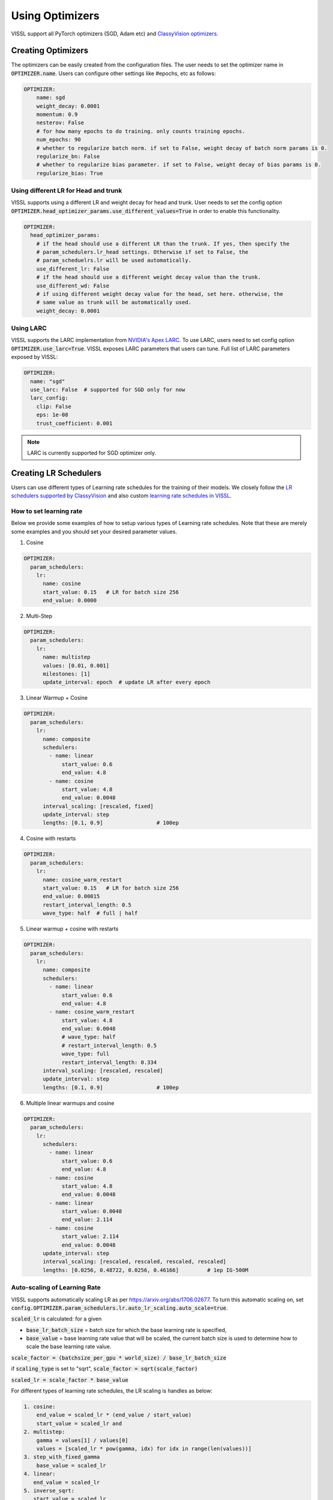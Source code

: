 Using Optimizers
===============================

VISSL support all PyTorch optimizers (SGD, Adam etc) and `ClassyVision optimizers <https://github.com/facebookresearch/ClassyVision/tree/main/classy_vision/optim>`_.


Creating Optimizers
--------------------

The optimizers can be easily created from the configuration files. The user needs to set the optimizer name in :code:`OPTIMIZER.name`. Users can configure other settings like #epochs, etc as follows:

.. code-block:: yaml

    OPTIMIZER:
        name: sgd
        weight_decay: 0.0001
        momentum: 0.9
        nesterov: False
        # for how many epochs to do training. only counts training epochs.
        num_epochs: 90
        # whether to regularize batch norm. if set to False, weight decay of batch norm params is 0.
        regularize_bn: False
        # whether to regularize bias parameter. if set to False, weight decay of bias params is 0.
        regularize_bias: True

Using different LR for Head and trunk
~~~~~~~~~~~~~~~~~~~~~~~~~~~~~~~~~~~~~~~~

VISSL supports using a different LR and weight decay for head and trunk. User needs to set the config option :code:`OPTIMIZER.head_optimizer_params.use_different_values=True` in order to enable
this functionality.

.. code-block:: yaml

    OPTIMIZER:
      head_optimizer_params:
        # if the head should use a different LR than the trunk. If yes, then specify the
        # param_schedulers.lr_head settings. Otherwise if set to False, the
        # param_scheduelrs.lr will be used automatically.
        use_different_lr: False
        # if the head should use a different weight decay value than the trunk.
        use_different_wd: False
        # if using different weight decay value for the head, set here. otherwise, the
        # same value as trunk will be automatically used.
        weight_decay: 0.0001

Using LARC
~~~~~~~~~~~~~~

VISSL supports the LARC implementation from `NVIDIA's Apex LARC <https://github.com/NVIDIA/apex/blob/master/apex/parallel/LARC.py>`_. To use LARC, users need to set config option
:code:`OPTIMIZER.use_larc=True`. VISSL exposes LARC parameters that users can tune. Full list of LARC parameters exposed by VISSL:

.. code-block:: yaml

    OPTIMIZER:
      name: "sgd"
      use_larc: False  # supported for SGD only for now
      larc_config:
        clip: False
        eps: 1e-08
        trust_coefficient: 0.001

.. note::

    LARC is currently supported for SGD optimizer only.


Creating LR Schedulers
--------------------------

Users can use different types of Learning rate schedules for the training of their models. We closely follow the `LR schedulers supported by ClassyVision <https://github.com/facebookresearch/ClassyVision/tree/main/classy_vision/optim/param_scheduler>`_ and also custom
`learning rate schedules in VISSL <https://github.com/facebookresearch/vissl/tree/main/vissl/optimizers/param_scheduler>`_.

How to set learning rate
~~~~~~~~~~~~~~~~~~~~~~~~~~

Below we provide some examples of how to setup various types of Learning rate schedules. Note that these are merely some examples and you should set your desired parameter values.

1. Cosine

.. code-block:: yaml

    OPTIMIZER:
      param_schedulers:
        lr:
          name: cosine
          start_value: 0.15   # LR for batch size 256
          end_value: 0.0000


2. Multi-Step


.. code-block:: yaml

    OPTIMIZER:
      param_schedulers:
        lr:
          name: multistep
          values: [0.01, 0.001]
          milestones: [1]
          update_interval: epoch  # update LR after every epoch


3. Linear Warmup + Cosine


.. code-block:: yaml

    OPTIMIZER:
      param_schedulers:
        lr:
          name: composite
          schedulers:
            - name: linear
                start_value: 0.6
                end_value: 4.8
            - name: cosine
                start_value: 4.8
                end_value: 0.0048
          interval_scaling: [rescaled, fixed]
          update_interval: step
          lengths: [0.1, 0.9]                 # 100ep


4. Cosine with restarts

.. code-block:: yaml

    OPTIMIZER:
      param_schedulers:
        lr:
          name: cosine_warm_restart
          start_value: 0.15   # LR for batch size 256
          end_value: 0.00015
          restart_interval_length: 0.5
          wave_type: half  # full | half


5. Linear warmup + cosine with restarts

.. code-block:: yaml

    OPTIMIZER:
      param_schedulers:
        lr:
          name: composite
          schedulers:
            - name: linear
                start_value: 0.6
                end_value: 4.8
            - name: cosine_warm_restart
                start_value: 4.8
                end_value: 0.0048
                # wave_type: half
                # restart_interval_length: 0.5
                wave_type: full
                restart_interval_length: 0.334
          interval_scaling: [rescaled, rescaled]
          update_interval: step
          lengths: [0.1, 0.9]                 # 100ep


6. Multiple linear warmups and cosine

.. code-block:: yaml

    OPTIMIZER:
      param_schedulers:
        lr:
          schedulers:
            - name: linear
                start_value: 0.6
                end_value: 4.8
            - name: cosine
                start_value: 4.8
                end_value: 0.0048
            - name: linear
                start_value: 0.0048
                end_value: 2.114
            - name: cosine
                start_value: 2.114
                end_value: 0.0048
          update_interval: step
          interval_scaling: [rescaled, rescaled, rescaled, rescaled]
          lengths: [0.0256, 0.48722, 0.0256, 0.46166]         # 1ep IG-500M



Auto-scaling of Learning Rate
~~~~~~~~~~~~~~~~~~~~~~~~~~~~~~~~

VISSL supports automatically scaling LR as per https://arxiv.org/abs/1706.02677. To turn this automatic scaling on, set :code:`config.OPTIMIZER.param_schedulers.lr.auto_lr_scaling.auto_scale=true`.

:code:`scaled_lr` is calculated: for a given

- :code:`base_lr_batch_size` = batch size for which the base learning rate is specified,

- :code:`base_value` = base learning rate value that will be scaled, the current batch size is used to determine how to scale the base learning rate value.

:code:`scale_factor = (batchsize_per_gpu * world_size) / base_lr_batch_size`

if :code:`scaling_type` is set to "sqrt", :code:`scale_factor = sqrt(scale_factor)`

:code:`scaled_lr = scale_factor * base_value`

For different types of learning rate schedules, the LR scaling is handles as below:

.. code-block:: bash

    1. cosine:
        end_value = scaled_lr * (end_value / start_value)
        start_value = scaled_lr and
    2. multistep:
        gamma = values[1] / values[0]
        values = [scaled_lr * pow(gamma, idx) for idx in range(len(values))]
    3. step_with_fixed_gamma
        base_value = scaled_lr
    4. linear:
       end_value = scaled_lr
    5. inverse_sqrt:
       start_value = scaled_lr
    6. constant:
       value = scaled_lr
    7. composite:
        recursively call to scale each composition. If the composition consists of a linear
        schedule, we assume that a linear warmup is applied. If the linear warmup is
        applied, it's possible the warmup is not necessary if the global batch_size is smaller
        than the base_lr_batch_size and in that case, we remove the linear warmup from the
        schedule.
